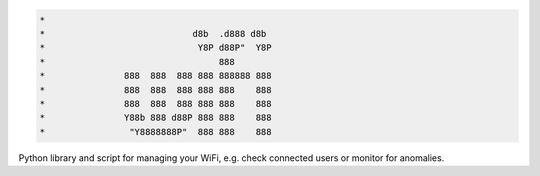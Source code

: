 .. code-block:: txt

   *
   *                            d8b  .d888 d8b
   *                             Y8P d88P"  Y8P
   *                                 888
   *               888  888  888 888 888888 888
   *               888  888  888 888 888    888
   *               888  888  888 888 888    888
   *               Y88b 888 d88P 888 888    888
   *                "Y8888888P"  888 888    888

.. raw:: html

  <p align="center">
    <br> 🚧 &nbsp;&nbsp;&nbsp;<b>Work-In-Progress</b>
  </p>

Python library and script for managing your WiFi, e.g. check connected users or
monitor for anomalies.

.. contents:: **Contents**
   :depth: 3
   :local:
   :backlinks: top

